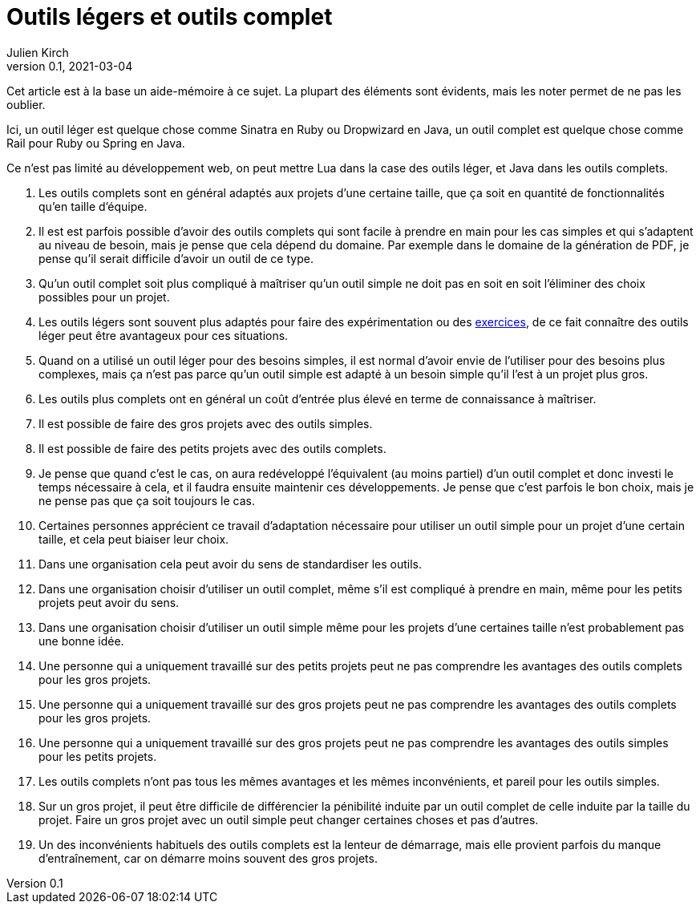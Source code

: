 = Outils légers et outils complet
Julien Kirch
v0.1, 2021-03-04
:article_lang: fr

Cet article est à la base un aide-mémoire à ce sujet.
La plupart des éléments sont évidents, mais les noter permet de ne pas les oublier.

Ici, un outil léger est quelque chose comme Sinatra en Ruby ou Dropwizard en Java, un outil complet est quelque chose comme Rail pour Ruby ou Spring en Java.

Ce n'est pas limité au développement web, on peut mettre Lua dans la case des outils léger, et Java dans les outils complets.

. Les outils complets sont en général adaptés aux projets d'une certaine taille, que ça soit en quantité de fonctionnalités qu'en taille d'équipe.
. Il est est parfois possible d'avoir des outils complets qui sont facile à prendre en main pour les cas simples et qui s'adaptent au niveau de besoin, mais je pense que cela dépend du domaine. Par exemple dans le domaine de la génération de PDF, je pense qu'il serait difficile d'avoir un outil de ce type.
. Qu'un outil complet soit plus compliqué à maîtriser qu'un outil simple ne doit pas en soit en soit l'éliminer des choix possibles pour un projet.
. Les outils légers sont souvent plus adaptés pour faire des expérimentation ou des link:../kata-mais-pas-trop/[exercices], de ce fait connaître des outils léger peut être avantageux pour ces situations.
. Quand on a utilisé un outil léger pour des besoins simples, il est normal d'avoir envie de l'utiliser pour des besoins plus complexes, mais ça n'est pas parce qu'un outil simple est adapté à un besoin simple qu'il l'est à un projet plus gros.
. Les outils plus complets ont en général un coût d'entrée plus élevé en terme de connaissance à maîtriser.
. Il est possible de faire des gros projets avec des outils simples.
. Il est possible de faire des petits projets avec des outils complets.
. Je pense que quand c'est le cas, on aura redéveloppé l'équivalent (au moins partiel) d'un outil complet et donc investi le temps nécessaire à cela, et il faudra ensuite maintenir ces développements. Je pense que c'est parfois le bon choix, mais je ne pense pas que ça soit toujours le cas.
. Certaines personnes apprécient ce travail d'adaptation nécessaire pour utiliser un outil simple pour un projet d'une certain taille, et cela peut biaiser leur choix.
. Dans une organisation cela peut avoir du sens de standardiser les outils.
. Dans une organisation choisir d'utiliser un outil complet, même s'il est compliqué à prendre en main, même pour les petits projets peut avoir du sens.
. Dans une organisation choisir d'utiliser un outil simple même pour les projets d'une certaines taille n'est probablement pas une bonne idée.
. Une personne qui a uniquement travaillé sur des petits projets peut ne pas comprendre les avantages des outils complets pour les gros projets.
. Une personne qui a uniquement travaillé sur des gros projets peut ne pas comprendre les avantages des outils complets pour les gros projets.
. Une personne qui a uniquement travaillé sur des gros projets peut ne pas comprendre les avantages des outils simples pour les petits projets.
. Les outils complets n'ont pas tous les mêmes avantages et les mêmes inconvénients, et pareil pour les outils simples.
. Sur un gros projet, il peut être difficile de différencier la pénibilité induite par un outil complet de celle induite par la taille du projet. Faire un gros projet avec un outil simple peut changer certaines choses et pas d'autres.
. Un des inconvénients habituels des outils complets est la lenteur de démarrage, mais elle provient parfois du manque d'entraînement, car on démarre moins souvent des gros projets.